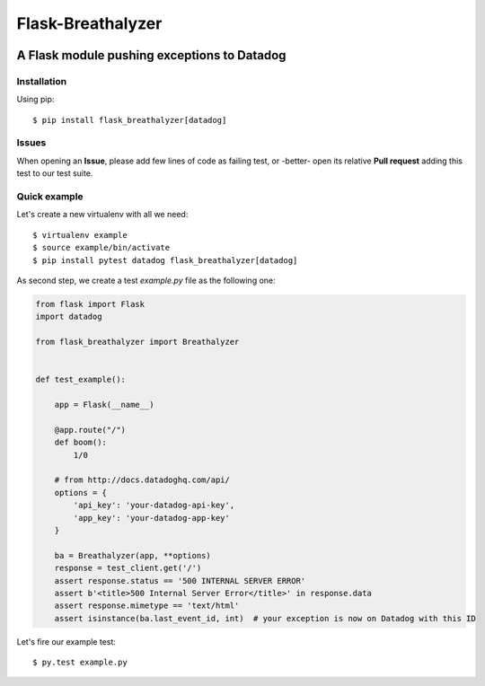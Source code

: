 ==================
Flask-Breathalyzer
==================

.. image:: https://api.travis-ci.org/mindflayer/flask-breathalyzer.png?branch=master
    :target: http://travis-ci.org/mindflayer/flask-breathalyzer

.. image:: https://coveralls.io/repos/mindflayer/flask-breathalyzer/badge.png?branch=master
    :target: https://coveralls.io/r/mindflayer/flask-breathalyzer

A Flask module pushing exceptions to Datadog
--------------------------------------------

.. image:: https://raw.githubusercontent.com/mindflayer/flask-breathalyzer/master/Flask-Breathalyzer.png

Installation
============
Using pip::

    $ pip install flask_breathalyzer[datadog]

Issues
============
When opening an **Issue**, please add few lines of code as failing test, or -better- open its relative **Pull request** adding this test to our test suite.

Quick example
=============
Let's create a new virtualenv with all we need::

    $ virtualenv example
    $ source example/bin/activate
    $ pip install pytest datadog flask_breathalyzer[datadog]

As second step, we create a test `example.py` file as the following one:

.. code-block:: python

    from flask import Flask
    import datadog

    from flask_breathalyzer import Breathalyzer


    def test_example():

        app = Flask(__name__)

        @app.route("/")
        def boom():
            1/0

        # from http://docs.datadoghq.com/api/
        options = {
            'api_key': 'your-datadog-api-key',
            'app_key': 'your-datadog-app-key'
        }

        ba = Breathalyzer(app, **options)
        response = test_client.get('/')
        assert response.status == '500 INTERNAL SERVER ERROR'
        assert b'<title>500 Internal Server Error</title>' in response.data
        assert response.mimetype == 'text/html'
        assert isinstance(ba.last_event_id, int)  # your exception is now on Datadog with this ID


Let's fire our example test::

    $ py.test example.py
